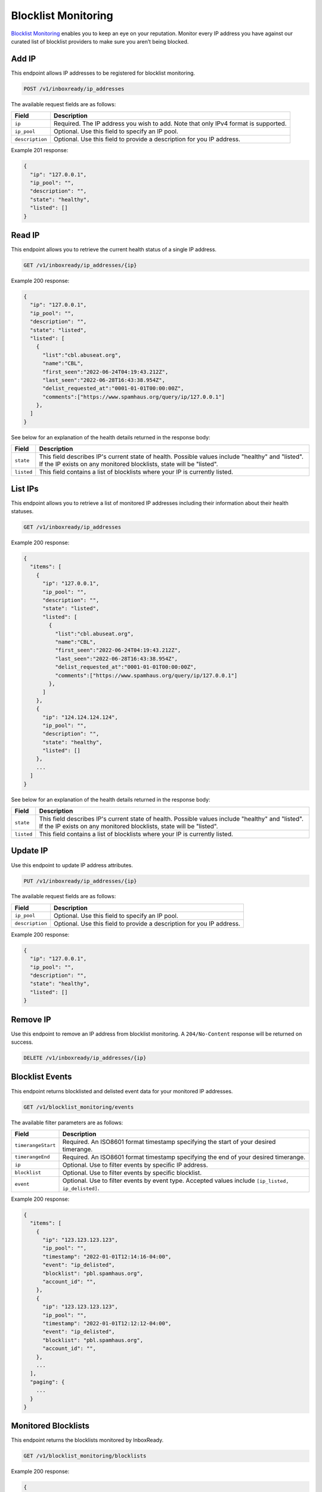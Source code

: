 .. _api-blocklist-monitoring:

Blocklist Monitoring
====================

`Blocklist Monitoring <https://www.mailgun.com/products/inbox/deliverability/blocklist-monitoring-service/>`_
enables you to keep an eye on your reputation. Monitor every IP address you have
against our curated list of blocklist providers to make sure you aren’t being
blocked.

Add IP
------

This endpoint allows IP addresses to be registered for blocklist monitoring.

.. code-block:: url

    POST /v1/inboxready/ip_addresses

The available request fields are as follows:

.. container:: ptable

 ====================== ========================================================
 Field                  Description
 ====================== ========================================================
 ``ip``                 Required. The IP address you wish to add. Note that only IPv4 format is supported.
 ``ip_pool``            Optional. Use this field to specify an IP pool.
 ``description``        Optional. Use this field to provide a description for you IP address.
 ====================== ========================================================

Example 201 response:

.. code-block:: javascript

   {
     "ip": "127.0.0.1",
     "ip_pool": "",
     "description": "",
     "state": "healthy",
     "listed": []
   }


Read IP
-------

This endpoint allows you to retrieve the current health status of a single IP address.

.. code-block:: url

    GET /v1/inboxready/ip_addresses/{ip}

Example 200 response:

.. code-block:: javascript

   {
     "ip": "127.0.0.1",
     "ip_pool": "",
     "description": "",
     "state": "listed",
     "listed": [
       {
         "list":"cbl.abuseat.org",
         "name":"CBL",
         "first_seen":"2022-06-24T04:19:43.212Z",
         "last_seen":"2022-06-28T16:43:38.954Z",
         "delist_requested_at":"0001-01-01T00:00:00Z",
         "comments":["https://www.spamhaus.org/query/ip/127.0.0.1"]
       },
     ]
   }

See below for an explanation of the health details returned in the response body:

.. container:: ptable

 ====================== ========================================================
 Field                  Description
 ====================== ========================================================
 ``state``              This field describes IP's current state of health. Possible values include "healthy" and "listed". If the IP exists on any monitored blocklists, state will be "listed".
 ``listed``             This field contains a list of blocklists where your IP is currently listed. 
 ====================== ========================================================


List IPs
--------

This endpoint allows you to retrieve a list of monitored IP addresses including
their information about their health statuses.

.. code-block:: url

    GET /v1/inboxready/ip_addresses

Example 200 response:

.. code-block:: javascript

   {
     "items": [
       {
         "ip": "127.0.0.1",
         "ip_pool": "",
         "description": "",
         "state": "listed",
         "listed": [
           {
             "list":"cbl.abuseat.org",
             "name":"CBL",
             "first_seen":"2022-06-24T04:19:43.212Z",
             "last_seen":"2022-06-28T16:43:38.954Z",
             "delist_requested_at":"0001-01-01T00:00:00Z",
             "comments":["https://www.spamhaus.org/query/ip/127.0.0.1"]
           },
         ]
       },
       {
         "ip": "124.124.124.124",
         "ip_pool": "",
         "description": "",
         "state": "healthy",
         "listed": []
       },
       ...
     ]
   }

See below for an explanation of the health details returned in the response body:

.. container:: ptable

 ====================== ========================================================
 Field                  Description
 ====================== ========================================================
 ``state``              This field describes IP's current state of health. Possible values include "healthy" and "listed". If the IP exists on any monitored blocklists, state will be "listed".
 ``listed``             This field contains a list of blocklists where your IP is currently listed. 
 ====================== ========================================================


Update IP
---------

Use this endpoint to update IP address attributes.

.. code-block:: url

    PUT /v1/inboxready/ip_addresses/{ip}

The available request fields are as follows:

.. container:: ptable

 ====================== ========================================================
 Field                  Description
 ====================== ========================================================
 ``ip_pool``            Optional. Use this field to specify an IP pool.
 ``description``        Optional. Use this field to provide a description for you IP address.
 ====================== ========================================================

Example 200 response:

.. code-block:: javascript

   {
     "ip": "127.0.0.1",
     "ip_pool": "",
     "description": "",
     "state": "healthy",
     "listed": []
   }


Remove IP
---------

Use this endpoint to remove an IP address from blocklist monitoring. A
``204/No-Content`` response will be returned on success.

.. code-block:: url

    DELETE /v1/inboxready/ip_addresses/{ip}


Blocklist Events
----------------

This endpoint returns blocklisted and delisted event data for your monitored
IP addresses.

.. code-block:: url

    GET /v1/blocklist_monitoring/events

The available filter parameters are as follows:

.. container:: ptable

 ====================== ========================================================
 Field                  Description
 ====================== ========================================================
 ``timerangeStart``     Required. An ISO8601 format timestamp specifying the start of your desired timerange.
 ``timerangeEnd``       Required. An ISO8601 format timestamp specifying the end of your desired timerange.
 ``ip``                 Optional. Use to filter events by specific IP address.
 ``blocklist``          Optional. Use to filter events by specific blocklist.
 ``event``              Optional. Use to filter events by event type. Accepted values include ``[ip_listed, ip_delisted]``.
 ====================== ========================================================

Example 200 response:

.. code-block:: javascript

   {
     "items": [
       {
         "ip": "123.123.123.123",
         "ip_pool": "",
         "timestamp": "2022-01-01T12:14:16-04:00",
         "event": "ip_delisted",
         "blocklist": "pbl.spamhaus.org",
         "account_id": "",
       },
       {
         "ip": "123.123.123.123",
         "ip_pool": "",
         "timestamp": "2022-01-01T12:12:12-04:00",
         "event": "ip_delisted",
         "blocklist": "pbl.spamhaus.org",
         "account_id": "",
       },
       ...
     ],
     "paging": {
       ...
     }
   }


Monitored Blocklists
--------------------

This endpoint returns the blocklists monitored by InboxReady.

.. code-block:: url

    GET /v1/blocklist_monitoring/blocklists

Example 200 response:

.. code-block:: javascript

   {
     "items": [
       {
         "blocklist": "b.barracudacentral.org",
         "name": "Barracuda",
       },
       {
         "blocklist": "bl.score.senderscore.com",
         "name": "Senderscore BL",
       },
       ...
     ],
   }
